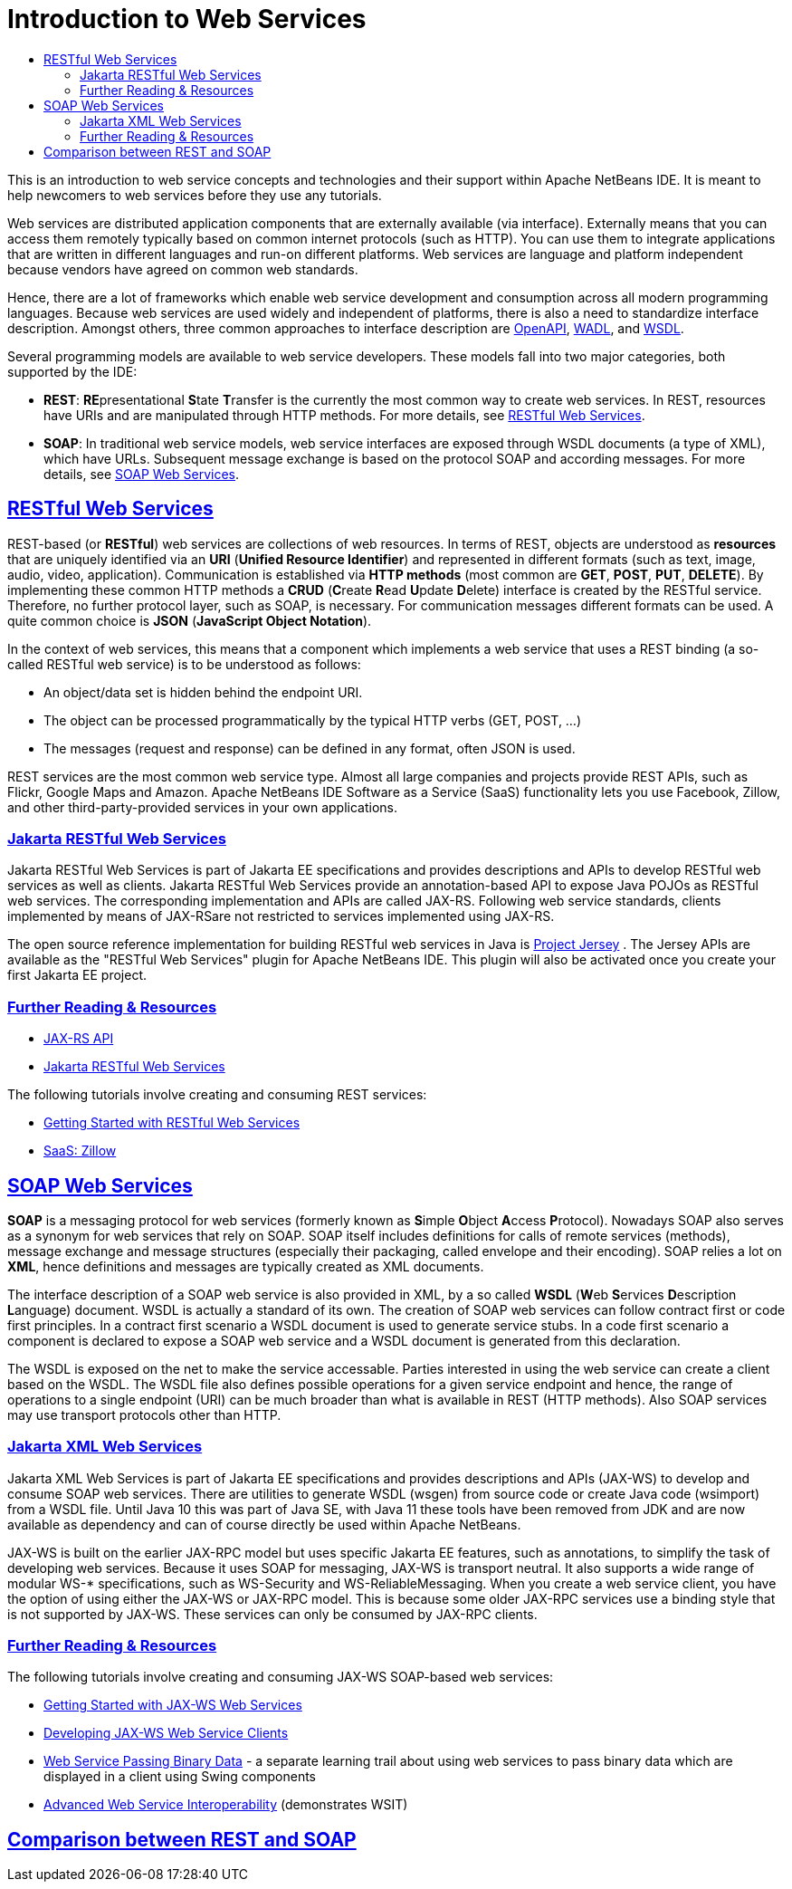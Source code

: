 // 
//     Licensed to the Apache Software Foundation (ASF) under one
//     or more contributor license agreements.  See the NOTICE file
//     distributed with this work for additional information
//     regarding copyright ownership.  The ASF licenses this file
//     to you under the Apache License, Version 2.0 (the
//     "License"); you may not use this file except in compliance
//     with the License.  You may obtain a copy of the License at
// 
//       http://www.apache.org/licenses/LICENSE-2.0
// 
//     Unless required by applicable law or agreed to in writing,
//     software distributed under the License is distributed on an
//     "AS IS" BASIS, WITHOUT WARRANTIES OR CONDITIONS OF ANY
//     KIND, either express or implied.  See the License for the
//     specific language governing permissions and limitations
//     under the License.
//

= Introduction to Web Services
:jbake-type: tutorial
:jbake-tags: tutorials 
:jbake-status: published
:icons: font
:syntax: true
:source-highlighter: pygments
:toc: left
:toc-title:
:description: Introduction to Web Services - Apache NetBeans
:keywords: Apache NetBeans, Tutorials, Introduction to Web Services
:sectlinks:

This is an introduction to web service concepts and technologies and their support within Apache NetBeans IDE. It is meant to help newcomers to web services before they use any tutorials. 

Web services are distributed application components that are externally available (via interface). Externally means that you can access them remotely typically based on common internet protocols (such as HTTP). You can use them to integrate applications that are written in different languages and run-on different platforms. Web services are language and platform independent because vendors have agreed on common web standards. 

Hence, there are a lot of frameworks which enable web service development and consumption across all modern programming languages. Because web services are used widely and independent of platforms, there is also a need to standardize interface description. Amongst others, three common approaches to interface description are link:https://www.openapis.org/[OpenAPI], link:https://www.w3.org/Submission/wadl/[WADL], and link:https://www.w3.org/TR/wsdl20/[WSDL].

Several programming models are available to web service developers. These models fall into two major categories, both supported by the IDE:

* *REST*: **RE**presentational **S**tate **T**ransfer is the currently the most common way to create web services. In REST, resources have URIs and are manipulated through HTTP methods. For more details, see <<rest,RESTful Web Services>>.
* *SOAP*: In traditional web service models, web service interfaces are exposed through WSDL documents (a type of XML), which have URLs. Subsequent message exchange is based on the protocol SOAP and according messages. For more details, see <<_soap_web_services>>.

== RESTful Web Services

REST-based (or *RESTful*) web services are collections of web resources. In terms of REST, objects are understood as *resources* that are uniquely identified via an *URI* (*Unified Resource Identifier*) and represented in different formats (such as text, image, audio, video, application). Communication is established via *HTTP methods* (most common are *GET*, *POST*, *PUT*, *DELETE*). By implementing these common HTTP methods a *CRUD* (**C**reate **R**ead **U**pdate **D**elete) interface is created by the RESTful service. Therefore, no further protocol layer, such as SOAP, is necessary. For communication messages different formats can be used. A quite common choice is *JSON* (*JavaScript Object Notation*). 

In the context of web services, this means that a component which implements a web service that uses a REST binding (a so-called RESTful web service) is to be understood as follows:

* An object/data set is hidden behind the endpoint URI.
* The object can be processed programmatically by the typical HTTP verbs (GET, POST, ...)
* The messages (request and response) can be defined in any format, often JSON is used.

REST services are the most common web service type. Almost all large companies and projects provide REST APIs, such as Flickr, Google Maps and Amazon. Apache NetBeans IDE Software as a Service (SaaS) functionality lets you use Facebook, Zillow, and other third-party-provided services in your own applications.

=== Jakarta RESTful Web Services
Jakarta RESTful Web Services is part of Jakarta EE specifications and provides descriptions and APIs to develop RESTful web services as well as clients. Jakarta RESTful Web Services provide an annotation-based API to expose Java POJOs as RESTful web services. The corresponding implementation and APIs are called JAX-RS. Following web service standards, clients implemented by means of JAX-RSare not restricted to services implemented using JAX-RS. 

The open source reference implementation for building RESTful web services in Java is link:https://eclipse-ee4j.github.io/jersey/[+Project Jersey+] . The Jersey APIs are available as the "RESTful Web Services" plugin for Apache NetBeans IDE. This plugin will also be activated once you create your first Jakarta EE project.

=== Further Reading & Resources 

* link:https://eclipse-ee4j.github.io/jaxrs-api/apidocs/3.0.0/[JAX-RS API]
* link:https://jakarta.ee/specifications/restful-ws/3.0/jakarta-restful-ws-spec-3.0.html[Jakarta RESTful Web Services]

The following tutorials involve creating and consuming REST services:

* link:./rest.html[+Getting Started with RESTful Web Services+]
* link:./zillow.html[+SaaS: Zillow+]

==  SOAP Web Services

*SOAP* is a messaging protocol for web services (formerly known as **S**imple **O**bject **A**ccess **P**rotocol). Nowadays SOAP also serves as a synonym for web services that rely on SOAP. SOAP itself includes definitions for calls of remote services (methods), message exchange and message structures (especially their packaging, called envelope and their encoding). SOAP relies a lot on *XML*, hence definitions and messages are typically created as XML documents.

The interface description of a SOAP web service is also provided in XML, by a so called *WSDL* (**W**eb **S**ervices **D**escription **L**anguage) document. WSDL is actually a standard of its own. The creation of SOAP web services can follow contract first or code first principles. In a contract first scenario a WSDL document is used to generate service stubs. In a code first scenario a component is declared to expose a SOAP web service and a WSDL document is generated from this declaration. 

The WSDL is exposed on the net to make the service accessable. Parties interested in using the web service can create a client based on the WSDL. The WSDL file also defines possible operations for a given service endpoint and hence, the range of operations to a single endpoint (URI) can be much broader than what is available in REST (HTTP methods). Also SOAP services may use transport protocols other than HTTP. 

=== Jakarta XML Web Services
Jakarta XML Web Services is part of Jakarta EE specifications and provides descriptions and APIs (JAX-WS) to develop and consume SOAP web services. There are utilities to generate WSDL (wsgen) from source code or create Java code (wsimport) from a WSDL file. Until Java 10 this was part of Java SE, with Java 11 these tools have been removed from JDK and are now available as dependency and can of course directly be used within Apache NetBeans.

JAX-WS is built on the earlier JAX-RPC model but uses specific Jakarta EE features, such as annotations, to simplify the task of developing web services. Because it uses SOAP for messaging, JAX-WS is transport neutral. It also supports a wide range of modular WS-* specifications, such as WS-Security and WS-ReliableMessaging. When you create a web service client, you have the option of using either the JAX-WS or JAX-RPC model. This is because some older JAX-RPC services use a binding style that is not supported by JAX-WS. These services can only be consumed by JAX-RPC clients.

=== Further Reading & Resources

The following tutorials involve creating and consuming JAX-WS SOAP-based web services:

* link:./jax-ws.html[+Getting Started with JAX-WS Web Services+]
* link:./client.html[+Developing JAX-WS Web Service Clients+]
* link:./flower_overview.html[+Web Service Passing Binary Data+] - a separate learning trail about using web services to pass binary data which are displayed in a client using Swing components
* link:./wsit.html[+Advanced Web Service Interoperability+] (demonstrates WSIT)

== Comparison between REST and SOAP
